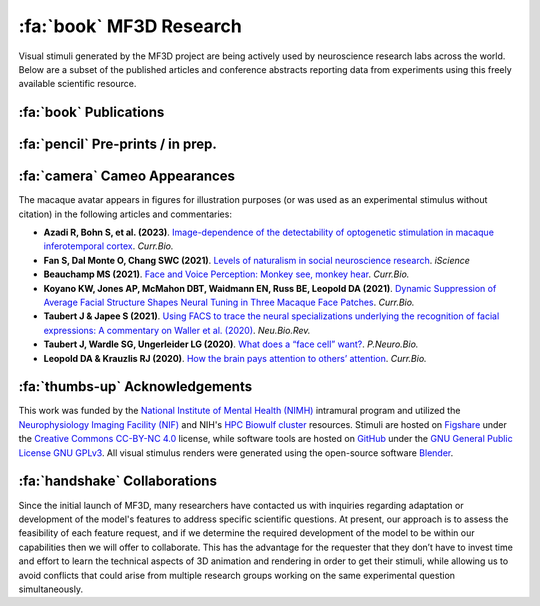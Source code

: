 ========================================
:fa:`book` MF3D Research
========================================

Visual stimuli generated by the MF3D project are being actively used by neuroscience research labs across the world. Below are a subset of the published articles and conference abstracts reporting data from experiments using this freely available scientific resource.


:fa:`book` Publications
==========================

.. panels::
  :container: container-lg pb-3
  :column: col-lg-4 col-md-4 col-sm-6 col-xs-12 p-2
  :img-top-cls: pl-0 pr-0

  ---
  :img-top: _images/Figures/Khandhadia_2023_Fig1_APMversion.png
  :badge:`E.phys,badge-warning badge-pill` 
  ^^^^^^^^

  .. _Khandhadia2023:

  `Khandhadia AP, Murphy AP, Esch EM, Koyano KW, Leopold DA (2023). <https://doi.org/>`_
  **Neural tuning for physical size in macaque face patch neurons**

  +++++
  .. link-button:: https://doi.org/
    :type: url
    :text: PNAS
    :classes: btn-outline-primary btn-block
  .. image:: _images/Logos/OpenAccess.png
    :height: 30
    :target: https://publicaccess.nih.gov/
  .. image:: _images/spacer.png
    :width: 5
  .. image:: _images/Logos/PDF_button.png
    :height: 30

  .. image:: _images/spacer.png
    :width: 5
  .. image:: _images/Logos/PubMed_button.png
    :height: 30
    :target: https://www.ncbi.nlm.nih.gov/pmc/articles/
  .. image:: _images/spacer.png
    :width: 5
  .. image:: _images/Logos/GoogleScholar.png
    :height: 30
    :target: https://scholar.google.com/
  .. image:: _images/spacer.png
    :width: 5
  .. image:: _images/Logos/ResearchGate.png
    :height: 30
    :target: https://www.researchgate.net/publication/



  ---
  :img-top: _images/Figures/Khandhadia_GraphicalAbstract.png
  :badge:`E.phys,badge-warning badge-pill` 
  ^^^^^^^^

  .. _Khandhadia2021:

  `Khandhadia AP, Murphy AP, Romanksi LM, Bizley JK, Leopold DA (2021). <https://doi.org/10.1016/j.cub.2021.01.102>`_
  **Audiovisual Integration in Macaque Face Patch Neurons**

  +++++
  .. link-button:: https://doi.org/10.1016/j.cub.2021.01.102
    :type: url
    :text: Current Biology
    :classes: btn-outline-primary btn-block

  .. image:: _images/Logos/OpenAccess.png
    :height: 30
    :target: https://publicaccess.nih.gov/
  .. image:: _images/spacer.png
    :width: 5
  .. image:: _images/Logos/PDF_button.png
    :height: 30
    :target: _static/PDFs/MF3D_Papers/Khandhadia_2021-Audiovisual.pdf
  .. image:: _images/spacer.png
    :width: 5
  .. image:: _images/Logos/PubMed_button.png
    :height: 30
    :target: https://www.ncbi.nlm.nih.gov/pmc/articles/PMC8521527/
  .. image:: _images/spacer.png
    :width: 5
  .. image:: _images/Logos/GoogleScholar.png
    :height: 30
    :target: https://scholar.google.com/scholar?cites=3380824935233534645&as_sdt=20000005&sciodt=0,21&hl=en
  .. image:: _images/spacer.png
    :width: 5
  .. image:: _images/Logos/ResearchGate.png
    :height: 30
    :target: https://www.researchgate.net/publication/349626537_Audiovisual_integration_in_macaque_face_patch_neurons


  ---
  :img-top: _images/Figures/Taubert2020_Fig6.png
  :badge:`fMRI,badge-success badge-pill` 
  ^^^^^^^^
  .. _Taubert2020:

  `Taubert J, Japee S, Murphy AP, Tardiff CT, Koele EA, Kumar S, Leopold DA, & Ungerleider LG (2020). <https://doi.org/10.1523/JNEUROSCI.0524-20.2020>`_
  **Parallel processing of facial expression and head orientation in the macaque brain** 
  


  +++++
  .. link-button:: https://doi.org/10.1523/JNEUROSCI.0524-20.2020
    :type: url
    :text: J.Neurosci.
    :classes: btn-outline-primary btn-block

  .. image:: _images/Logos/OpenAccess.png
    :height: 30
    :target: https://publicaccess.nih.gov/
  .. image:: _images/spacer.png
    :width: 5
  .. image:: _images/Logos/PDF_button.png
    :height: 30
    :target: _static/PDFs/MF3D_Papers/Taubert_2020-Expression_orientation.pdf
  .. image:: _images/spacer.png
    :width: 5
  .. image:: _images/Logos/PubMed_button.png
    :height: 30
    :target: https://www.ncbi.nlm.nih.gov/pmc/articles/PMC7574659/
  .. image:: _images/spacer.png
    :width: 5
  .. image:: _images/Logos/GoogleScholar.png
    :height: 30
    :target: https://scholar.google.com/scholar?cites=9006831545148241977&as_sdt=5,47&sciodt=0,47&hl=en
  .. image:: _images/spacer.png
    :width: 5
  .. image:: _images/Logos/ResearchGate.png
    :height: 30
    :target: https://www.researchgate.net/publication/344279905_Parallel_processing_of_facial_expression_and_head_orientation_in_the_macaque_brain

  ---
  :img-top: _images/ML_Figs/MurphyLeopold_GraphicalAbstract.png
  :badge:`Methods,badge-danger badge-pill` :badge:`E.phys,badge-warning badge-pill` 
  ^^^^^^^^

  .. _Murphy2019:

  `Murphy AP & Leopold DA, (2019). <https://doi.org/10.1016/j.jneumeth.2019.06.001>`_
  **A parameterized digital 3D model of the Rhesus macaque face for investigating the visual processing of social cues**



  +++++
  .. link-button:: https://doi.org/10.1016/j.jneumeth.2019.06.001
    :type: url
    :text: J.Neurosci.Methods
    :classes: btn-outline-primary btn-block

  .. image:: _images/Logos/OpenAccess.png
    :height: 30
    :target: https://publicaccess.nih.gov/
  .. image:: _images/spacer.png
    :width: 5
  .. image:: _images/Logos/PDF_button.png
    :height: 30
    :target: _static/PDFs/MF3D_Papers/MurphyLeopold_2019-MacaqueAvatar.pdf
  .. image:: _images/spacer.png
    :width: 5
  .. image:: _images/Logos/PubMed_button.png
    :height: 30
    :target: https://www.ncbi.nlm.nih.gov/pmc/articles/PMC7446874/
  .. image:: _images/spacer.png
    :width: 5
  .. image:: _images/Logos/GoogleScholar.png
    :height: 30
    :target: https://scholar.google.com/scholar?cites=9006831545148241977&as_sdt=5,47&sciodt=0,47&hl=en
  .. image:: _images/spacer.png
    :width: 5
  .. image:: _images/Logos/ResearchGate.png
    :height: 30
    :target: https://www.researchgate.net/publication/333700889_A_parameterized_digital_3D_model_of_the_Rhesus_macaque_face_for_investigating_the_visual_processing_of_social_cues


:fa:`pencil` Pre-prints / in prep.
===================================


.. panels::
  :container: container-lg pb-3
  :column: col-lg-4 col-md-4 col-sm-6 col-xs-12 p-2
  :img-top-cls: pl-0 pr-0

  
  ---
  :img-top: _images/Figures/Murphy2022_Fig1.png
  :badge:`E.phys,badge-warning badge-pill` 
  ^^^^^^^^

  .. _Murphy2023:

  Murphy AP, Esch EM, Khandhadia AP, Koyano KW, Leopold DA (in prep).
  **Natural stereoscopic depth amplifies face cell responses in macaque**

  +++++
  .. dropdown:: Abstract

    This study used stereoscopic 3D presentations of the macaque avatar faces to generate realistic depth percepts. Chronic exctracellular neural recordings from three of the face-selective regions of inferotemporal (IT) cortex revealed that many face selective neurons were tuned to faces with natural stereoscopic depth profiles, as opposed to 2D or inverted depth faces. This finding was robust across variations of the stimulus position-in-depth, suggesting that face cells are tuned to 3D shape rather than to specific binocular disparities.
  


:fa:`camera` Cameo Appearances
==================================

The macaque avatar appears in figures for illustration purposes (or was used as an experimental stimulus without citation) in the following articles and commentaries:

* **Azadi R, Bohn S, et al. (2023)**. `Image-dependence of the detectability of optogenetic stimulation in macaque inferotemporal cortex <https://doi.org/10.1016/j.cub.2022.12.021>`_. *Curr.Bio.*

* **Fan S, Dal Monte O, Chang SWC (2021)**. `Levels of naturalism in social neuroscience research <https://doi.org/10.1016/j.isci.2021.102702>`_. *iScience*

* **Beauchamp MS (2021)**. `Face and Voice Perception: Monkey see, monkey hear <https://doi.org/10.1016/j.cub.2021.02.060>`_. *Curr.Bio.*

* **Koyano KW, Jones AP, McMahon DBT, Waidmann EN, Russ BE, Leopold DA (2021)**. `Dynamic Suppression of Average Facial Structure Shapes Neural Tuning in Three Macaque Face Patches <https://doi.org/10.1016/j.cub.2020.09.070>`_. *Curr.Bio.*

* **Taubert J & Japee S (2021)**. `Using FACS to trace the neural specializations underlying the recognition of facial expressions: A commentary on Waller et al. (2020) <https://doi.org/10.1016/j.neubiorev.2020.10.016>`_. *Neu.Bio.Rev.*

* **Taubert J, Wardle SG, Ungerleider LG (2020)**. `What does a “face cell” want? <https://doi.org/10.1016/j.pneurobio.2020.101880>`_. *P.Neuro.Bio.*

* **Leopold DA & Krauzlis RJ (2020)**. `How the brain pays attention to others’ attention <https://www.pnas.org/content/117/8/3901>`_. *Curr.Bio.*


:fa:`thumbs-up` Acknowledgements
=========================================

This work was funded by the `National Institute of Mental Health (NIMH) <https://www.nimh.nih.gov/index.shtml>`_ intramural program and utilized the `Neurophysiology Imaging Facility (NIF) <https://www.nimh.nih.gov/research/research-conducted-at-nimh/research-areas/research-support-services/nif/index.shtml>`_ and NIH's `HPC Biowulf cluster <https://hpc.nih.gov/>`_ resources. Stimuli are hosted on `Figshare <https://figshare.com/projects/MF3D_Release_1_A_visual_stimulus_set_of_parametrically_controlled_CGI_macaque_faces_for_research/64544>`_ under the `Creative Commons CC-BY-NC 4.0 <https://creativecommons.org/licenses/by-nc/4.0/>`_ license, while software tools are hosted on `GitHub <https://github.com/MonkeyGone2Heaven/MF3D-Tools>`_ under the `GNU General Public License GNU GPLv3 <https://choosealicense.com/licenses/gpl-3.0/#>`_. All visual stimulus renders were generated using the open-source software `Blender <www.blender.org>`_.



:fa:`handshake` Collaborations
==========================================

Since the initial launch of MF3D, many researchers have contacted us with inquiries regarding adaptation or development of the model's features to address specific scientific questions. At present, our approach is to assess the feasibility of each feature request, and if we determine the required development of the model to be within our capabilities then we will offer to collaborate. This has the advantage for the requester that they don’t have to invest time and effort to learn the technical aspects of 3D animation and rendering in order to get their stimuli, while allowing us to avoid conflicts that could arise from multiple research groups working on the same experimental question simultaneously.
